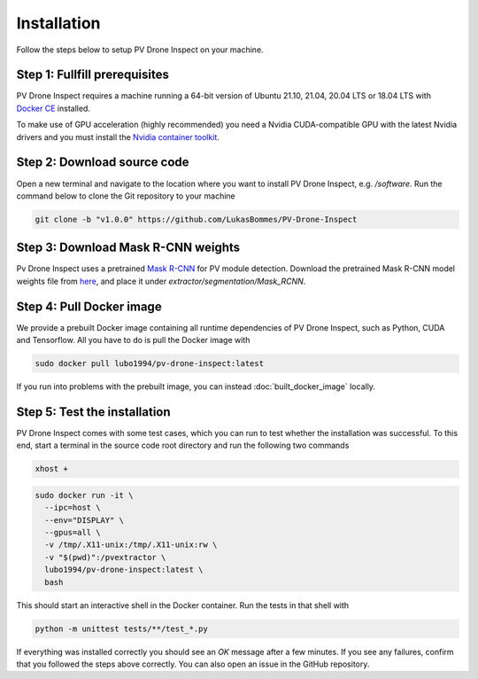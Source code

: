 .. _installation:

Installation
============

Follow the steps below to setup PV Drone Inspect on your machine.

Step 1: Fullfill prerequisites
------------------------------

PV Drone Inspect requires a machine running a 64-bit version of Ubuntu 21.10, 21.04, 20.04 LTS or 18.04 LTS with `Docker CE <https://docs.docker.com/engine/install/ubuntu/>`_ installed.

To make use of GPU acceleration (highly recommended) you need a Nvidia CUDA-compatible GPU with the latest Nvidia drivers and you must install the `Nvidia container toolkit <https://github.com/NVIDIA/nvidia-docker>`_.

Step 2: Download source code
----------------------------

Open a new terminal and navigate to the location where you want to install PV Drone Inspect, e.g. `/software`. Run the command below to clone the Git repository to your machine

.. code-block:: console

  git clone -b "v1.0.0" https://github.com/LukasBommes/PV-Drone-Inspect


Step 3: Download Mask R-CNN weights
-----------------------------------

Pv Drone Inspect uses a pretrained `Mask R-CNN <https://github.com/matterport/Mask_RCNN>`_ for PV module detection. Download the pretrained Mask R-CNN model weights file from `here <https://drive.google.com/file/d/1DzZNU9NBmHg_SFoazbHnz3q-y0jN1BIS/view?usp=sharing>`_, and place it under `extractor/segmentation/Mask_RCNN`.


Step 4: Pull Docker image
-------------------------

We provide a prebuilt Docker image containing all runtime dependencies of PV Drone Inspect, such as Python, CUDA and Tensorflow. All you have to do is pull the Docker image with

.. code-block:: console

	sudo docker pull lubo1994/pv-drone-inspect:latest
	
If you run into problems with the prebuilt image, you can instead :doc:`built_docker_image` locally.


Step 5: Test the installation
-----------------------------

PV Drone Inspect comes with some test cases, which you can run to test whether the installation was successful. To this end, start a terminal in the source code root directory and run the following two commands

.. code-block:: console

  xhost +

.. code-block:: console

  sudo docker run -it \
    --ipc=host \
    --env="DISPLAY" \
    --gpus=all \
    -v /tmp/.X11-unix:/tmp/.X11-unix:rw \
    -v "$(pwd)":/pvextractor \
    lubo1994/pv-drone-inspect:latest \
    bash
    
This should start an interactive shell in the Docker container. Run the tests in that shell with

.. code-block:: console

  python -m unittest tests/**/test_*.py
  
If everything was installed correctly you should see an `OK` message after a few minutes. If you see any failures, confirm that you followed the steps above correctly. You can also open an issue in the GitHub repository.


